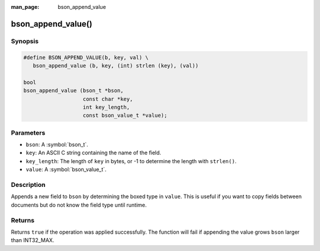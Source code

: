 :man_page: bson_append_value

bson_append_value()
===================

Synopsis
--------

.. code-block:: c

  #define BSON_APPEND_VALUE(b, key, val) \
     bson_append_value (b, key, (int) strlen (key), (val))

  bool
  bson_append_value (bson_t *bson,
                     const char *key,
                     int key_length,
                     const bson_value_t *value);

Parameters
----------

* ``bson``: A :symbol:`bson_t`.
* ``key``: An ASCII C string containing the name of the field.
* ``key_length``: The length of ``key`` in bytes, or -1 to determine the length with ``strlen()``.
* ``value``: A :symbol:`bson_value_t`.

Description
-----------

Appends a new field to ``bson`` by determining the boxed type in ``value``. This is useful if you want to copy fields between documents but do not know the field type until runtime.

Returns
-------

Returns ``true`` if the operation was applied successfully. The function will fail if appending the value grows ``bson`` larger than INT32_MAX.
